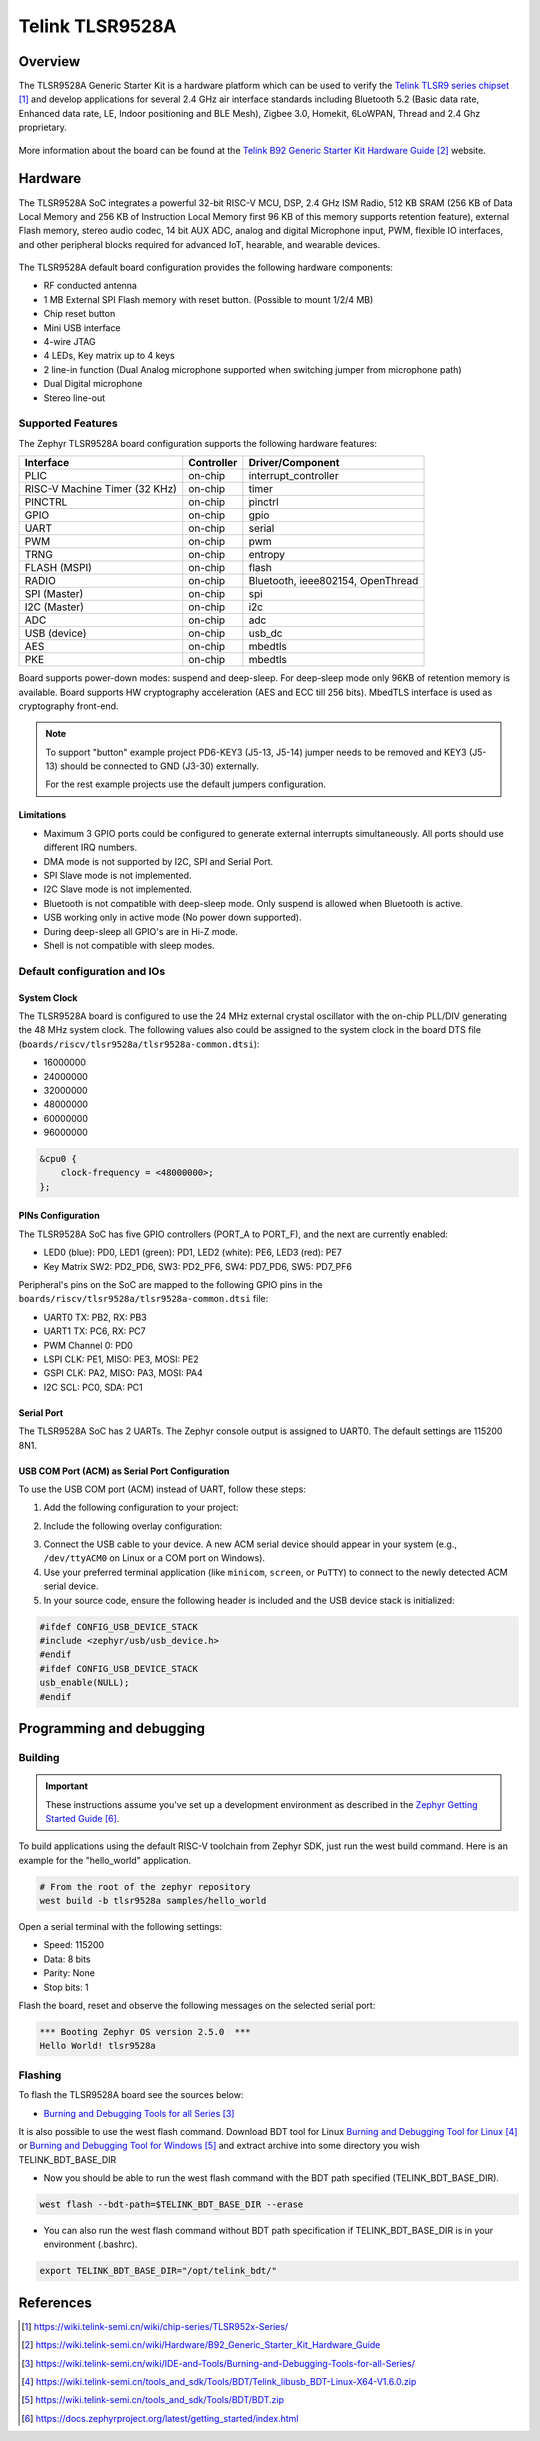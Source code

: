 .. _tlsr9528a:

Telink TLSR9528A
#####################

Overview
********

The TLSR9528A Generic Starter Kit is a hardware platform which
can be used to verify the `Telink TLSR9 series chipset`_ and develop applications
for several 2.4 GHz air interface standards including Bluetooth 5.2 (Basic data
rate, Enhanced data rate, LE, Indoor positioning and BLE Mesh),
Zigbee 3.0, Homekit, 6LoWPAN, Thread and 2.4 Ghz proprietary.

.. figure:: img/tlsr9528a.jpg
     :align: center
     :alt: TLSR9528A

More information about the board can be found at the `Telink B92 Generic Starter Kit Hardware Guide`_ website.

Hardware
********

The TLSR9528A SoC integrates a powerful 32-bit RISC-V MCU, DSP, 2.4 GHz ISM Radio, 512
KB SRAM (256 KB of Data Local Memory and 256 KB of Instruction Local Memory first 96 KB of this memory
supports retention feature), external Flash memory, stereo audio codec, 14 bit AUX ADC,
analog and digital Microphone input, PWM, flexible IO interfaces, and other peripheral blocks required
for advanced IoT, hearable, and wearable devices.

.. figure:: img/tlsr9528_block_diagram.jpg
     :align: center
     :alt: TLSR9528A_SOC

The TLSR9528A default board configuration provides the following hardware components:

- RF conducted antenna
- 1 MB External SPI Flash memory with reset button. (Possible to mount 1/2/4 MB)
- Chip reset button
- Mini USB interface
- 4-wire JTAG
- 4 LEDs, Key matrix up to 4 keys
- 2 line-in function (Dual Analog microphone supported when switching jumper from microphone path)
- Dual Digital microphone
- Stereo line-out

Supported Features
==================

The Zephyr TLSR9528A board configuration supports the following hardware features:

+----------------+------------+------------------------------+
| Interface      | Controller | Driver/Component             |
+================+============+==============================+
| PLIC           | on-chip    | interrupt_controller         |
+----------------+------------+------------------------------+
| RISC-V Machine | on-chip    | timer                        |
| Timer (32 KHz) |            |                              |
+----------------+------------+------------------------------+
| PINCTRL        | on-chip    | pinctrl                      |
+----------------+------------+------------------------------+
| GPIO           | on-chip    | gpio                         |
+----------------+------------+------------------------------+
| UART           | on-chip    | serial                       |
+----------------+------------+------------------------------+
| PWM            | on-chip    | pwm                          |
+----------------+------------+------------------------------+
| TRNG           | on-chip    | entropy                      |
+----------------+------------+------------------------------+
| FLASH (MSPI)   | on-chip    | flash                        |
+----------------+------------+------------------------------+
| RADIO          | on-chip    | Bluetooth,                   |
|                |            | ieee802154, OpenThread       |
+----------------+------------+------------------------------+
| SPI (Master)   | on-chip    | spi                          |
+----------------+------------+------------------------------+
| I2C (Master)   | on-chip    | i2c                          |
+----------------+------------+------------------------------+
| ADC            | on-chip    | adc                          |
+----------------+------------+------------------------------+
| USB (device)   | on-chip    | usb_dc                       |
+----------------+------------+------------------------------+
| AES            | on-chip    | mbedtls                      |
+----------------+------------+------------------------------+
| PKE            | on-chip    | mbedtls                      |
+----------------+------------+------------------------------+

Board supports power-down modes: suspend and deep-sleep. For deep-sleep mode only 96KB of retention memory is available.
Board supports HW cryptography acceleration (AES and ECC till 256 bits). MbedTLS interface is used as cryptography front-end.

.. note::
   To support "button" example project PD6-KEY3 (J5-13, J5-14) jumper needs to be removed and KEY3 (J5-13) should be connected to GND (J3-30) externally.

   For the rest example projects use the default jumpers configuration.

Limitations
-----------

- Maximum 3 GPIO ports could be configured to generate external interrupts simultaneously. All ports should use different IRQ numbers.
- DMA mode is not supported by I2C, SPI and Serial Port.
- SPI Slave mode is not implemented.
- I2C Slave mode is not implemented.
- Bluetooth is not compatible with deep-sleep mode. Only suspend is allowed when Bluetooth is active.
- USB working only in active mode (No power down supported).
- During deep-sleep all GPIO's are in Hi-Z mode.
- Shell is not compatible with sleep modes.

Default configuration and IOs
=============================

System Clock
------------

The TLSR9528A board is configured to use the 24 MHz external crystal oscillator
with the on-chip PLL/DIV generating the 48 MHz system clock.
The following values also could be assigned to the system clock in the board DTS file
(``boards/riscv/tlsr9528a/tlsr9528a-common.dtsi``):

- 16000000
- 24000000
- 32000000
- 48000000
- 60000000
- 96000000

.. code-block::

   &cpu0 {
       clock-frequency = <48000000>;
   };

PINs Configuration
------------------

The TLSR9528A SoC has five GPIO controllers (PORT_A to PORT_F), and the next are
currently enabled:

- LED0 (blue): PD0, LED1 (green): PD1, LED2 (white): PE6, LED3 (red): PE7
- Key Matrix SW2: PD2_PD6, SW3: PD2_PF6, SW4: PD7_PD6, SW5: PD7_PF6

Peripheral's pins on the SoC are mapped to the following GPIO pins in the
``boards/riscv/tlsr9528a/tlsr9528a-common.dtsi`` file:

- UART0 TX: PB2, RX: PB3
- UART1 TX: PC6, RX: PC7
- PWM Channel 0: PD0
- LSPI CLK: PE1, MISO: PE3, MOSI: PE2
- GSPI CLK: PA2, MISO: PA3, MOSI: PA4
- I2C SCL: PC0, SDA: PC1

Serial Port
-----------

The TLSR9528A SoC has 2 UARTs. The Zephyr console output is assigned to UART0.
The default settings are 115200 8N1.

USB COM Port (ACM) as Serial Port Configuration
-----------------------------------------------

To use the USB COM port (ACM) instead of UART, follow these steps:

1. Add the following configuration to your project:

.. code-block:: none
    CONFIG_LOG=y
    CONFIG_USB_DEVICE_STACK=y
    CONFIG_USB_DEVICE_INITIALIZE_AT_BOOT=n
    CONFIG_USB_CDC_ACM_LOG_LEVEL_OFF=y
2. Include the following overlay configuration:

.. code-block:: dts
    / {
        chosen {
            zephyr,console = &cdc_acm_uart0;
            zephyr,shell-uart = &cdc_acm_uart0;
        };
    };
    &zephyr_udc0 {
        cdc_acm_uart0: cdc_acm_uart0 {
            compatible = "zephyr,cdc-acm-uart";
        };
    };
3. Connect the USB cable to your device. A new ACM serial device should appear in your system (e.g., ``/dev/ttyACM0`` on Linux or a COM port on Windows).
4. Use your preferred terminal application (like ``minicom``, ``screen``, or ``PuTTY``) to connect to the newly detected ACM serial device.

5. In your source code, ensure the following header is included and the USB device stack is initialized:

.. code-block:: c

    #ifdef CONFIG_USB_DEVICE_STACK
    #include <zephyr/usb/usb_device.h>
    #endif
    #ifdef CONFIG_USB_DEVICE_STACK
    usb_enable(NULL);
    #endif

Programming and debugging
*************************

Building
========

.. important::

   These instructions assume you've set up a development environment as
   described in the `Zephyr Getting Started Guide`_.

To build applications using the default RISC-V toolchain from Zephyr SDK, just run the west build command.
Here is an example for the "hello_world" application.

.. code-block:: console

   # From the root of the zephyr repository
   west build -b tlsr9528a samples/hello_world

Open a serial terminal with the following settings:

- Speed: 115200
- Data: 8 bits
- Parity: None
- Stop bits: 1

Flash the board, reset and observe the following messages on the selected
serial port:

.. code-block:: console

   *** Booting Zephyr OS version 2.5.0  ***
   Hello World! tlsr9528a


Flashing
========

To flash the TLSR9528A board see the sources below:

- `Burning and Debugging Tools for all Series`_

It is also possible to use the west flash command. Download BDT tool for Linux `Burning and Debugging Tool for Linux`_ or
`Burning and Debugging Tool for Windows`_ and extract archive into some directory you wish TELINK_BDT_BASE_DIR

- Now you should be able to run the west flash command with the BDT path specified (TELINK_BDT_BASE_DIR).

.. code-block:: console

   west flash --bdt-path=$TELINK_BDT_BASE_DIR --erase

- You can also run the west flash command without BDT path specification if TELINK_BDT_BASE_DIR is in your environment (.bashrc).

.. code-block:: console

   export TELINK_BDT_BASE_DIR="/opt/telink_bdt/"


References
**********

.. target-notes::

.. _Telink TLSR9 series chipset: https://wiki.telink-semi.cn/wiki/chip-series/TLSR952x-Series/
.. _Telink B92 Generic Starter Kit Hardware Guide: https://wiki.telink-semi.cn/wiki/Hardware/B92_Generic_Starter_Kit_Hardware_Guide
.. _Burning and Debugging Tools for all Series: https://wiki.telink-semi.cn/wiki/IDE-and-Tools/Burning-and-Debugging-Tools-for-all-Series/
.. _Burning and Debugging Tool for Linux: https://wiki.telink-semi.cn/tools_and_sdk/Tools/BDT/Telink_libusb_BDT-Linux-X64-V1.6.0.zip
.. _Burning and Debugging Tool for Windows: https://wiki.telink-semi.cn/tools_and_sdk/Tools/BDT/BDT.zip
.. _Zephyr Getting Started Guide: https://docs.zephyrproject.org/latest/getting_started/index.html
